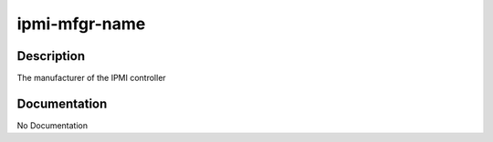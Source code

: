 ==============
ipmi-mfgr-name
==============

Description
===========
The manufacturer of the IPMI controller

Documentation
=============

No Documentation
